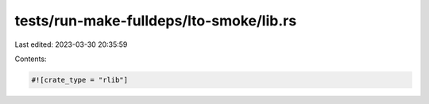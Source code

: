 tests/run-make-fulldeps/lto-smoke/lib.rs
========================================

Last edited: 2023-03-30 20:35:59

Contents:

.. code-block:: rs

    #![crate_type = "rlib"]


